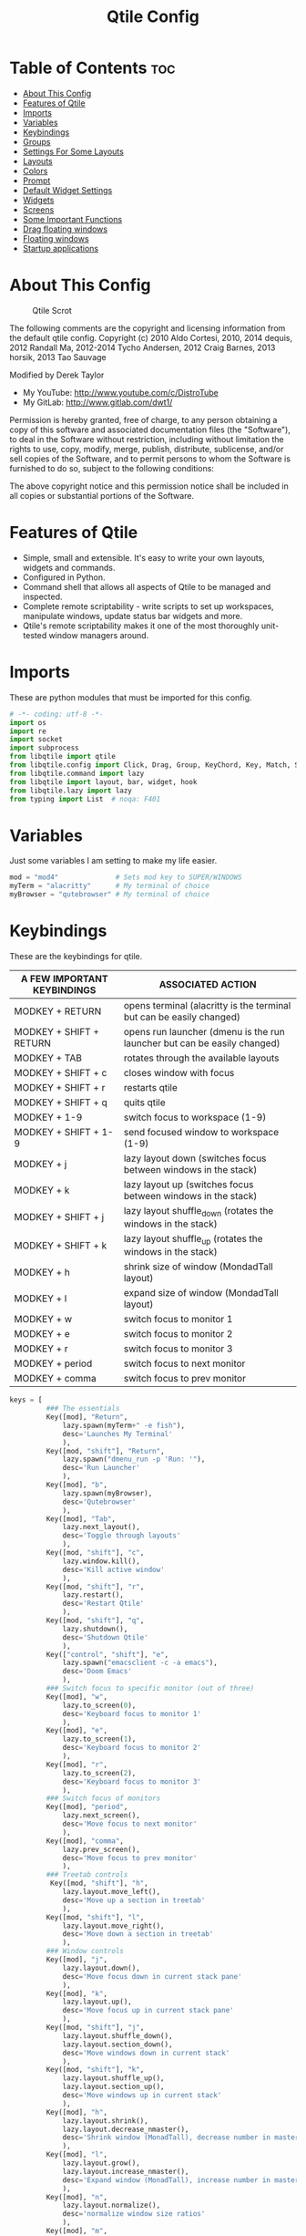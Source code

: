 #+TITLE: Qtile Config
#+PROPERTY: header-args :tangle config.py

* Table of Contents :toc:
- [[#about-this-config][About This Config]]
- [[#features-of-qtile][Features of Qtile]]
- [[#imports][Imports]]
- [[#variables][Variables]]
- [[#keybindings][Keybindings]]
- [[#groups][Groups]]
- [[#settings-for-some-layouts][Settings For Some Layouts]]
- [[#layouts][Layouts]]
- [[#colors][Colors]]
- [[#prompt][Prompt]]
- [[#default-widget-settings][Default Widget Settings]]
- [[#widgets][Widgets]]
- [[#screens][Screens]]
- [[#some-important-functions][Some Important Functions]]
- [[#drag-floating-windows][Drag floating windows]]
- [[#floating-windows][Floating windows]]
- [[#startup-applications][Startup applications]]

* About This Config
#+CAPTION: Qtile Scrot
#+ATTR_HTML: :alt Qtile Scrot :title Qtile Scrot :align left
[[https://gitlab.com/dwt1/dotfiles/-/raw/master/.screenshots/dotfiles07-thumb.png]]

The following comments are the copyright and licensing information from the default
qtile config. Copyright (c) 2010 Aldo Cortesi, 2010, 2014 dequis, 2012 Randall Ma,
2012-2014 Tycho Andersen, 2012 Craig Barnes, 2013 horsik, 2013 Tao Sauvage

Modified by Derek Taylor
- My YouTube: [[http://www.youtube.com/c/DistroTube][http://www.youtube.com/c/DistroTube]]
- My GitLab:  [[http://www.gitlab.com/dwt1/][http://www.gitlab.com/dwt1/]]

Permission is hereby granted, free of charge, to any person obtaining a copy of this
software and associated documentation files (the "Software"), to deal in the Software
without restriction, including without limitation the rights to use, copy, modify,
merge, publish, distribute, sublicense, and/or sell copies of the Software, and to
permit persons to whom the Software is furnished to do so, subject to the following
conditions:

The above copyright notice and this permission notice shall be included in all copies
or substantial portions of the Software.

* Features of Qtile
- Simple, small and extensible. It's easy to write your own layouts, widgets and commands.
- Configured in Python.
- Command shell that allows all aspects of Qtile to be managed and inspected.
- Complete remote scriptability - write scripts to set up workspaces, manipulate windows, update status bar widgets and more.
- Qtile's remote scriptability makes it one of the most thoroughly unit-tested window managers around.

* Imports
These are python modules that must be imported for this config.

#+BEGIN_SRC python
# -*- coding: utf-8 -*-
import os
import re
import socket
import subprocess
from libqtile import qtile
from libqtile.config import Click, Drag, Group, KeyChord, Key, Match, Screen
from libqtile.command import lazy
from libqtile import layout, bar, widget, hook
from libqtile.lazy import lazy
from typing import List  # noqa: F401
#+END_SRC

* Variables
Just some variables I am setting to make my life easier.

#+BEGIN_SRC python
mod = "mod4"              # Sets mod key to SUPER/WINDOWS
myTerm = "alacritty"      # My terminal of choice
myBrowser = "qutebrowser" # My terminal of choice
#+END_SRC

* Keybindings
These are the keybindings for qtile.

| A FEW IMPORTANT KEYBINDINGS | ASSOCIATED ACTION                                                        |
|-----------------------------+--------------------------------------------------------------------------|
| MODKEY + RETURN             | opens terminal (alacritty is the terminal but can be easily changed)     |
| MODKEY + SHIFT + RETURN     | opens run launcher (dmenu is the run launcher but can be easily changed) |
| MODKEY + TAB                | rotates through the available layouts                                    |
| MODKEY + SHIFT + c          | closes window with focus                                                 |
| MODKEY + SHIFT + r          | restarts qtile                                                           |
| MODKEY + SHIFT + q          | quits qtile                                                              |
| MODKEY + 1-9                | switch focus to workspace (1-9)                                          |
| MODKEY + SHIFT + 1-9        | send focused window to workspace (1-9)                                   |
| MODKEY + j                  | lazy layout down (switches focus between windows in the stack)           |
| MODKEY + k                  | lazy layout up (switches focus between windows in the stack)             |
| MODKEY + SHIFT + j          | lazy layout shuffle_down (rotates the windows in the stack)              |
| MODKEY + SHIFT + k          | lazy layout shuffle_up (rotates the windows in the stack)                |
| MODKEY + h                  | shrink size of window (MondadTall layout)                                |
| MODKEY + l                  | expand size of window (MondadTall layout)                                |
| MODKEY + w                  | switch focus to monitor 1                                                |
| MODKEY + e                  | switch focus to monitor 2                                                |
| MODKEY + r                  | switch focus to monitor 3                                                |
| MODKEY + period             | switch focus to next monitor                                             |
| MODKEY + comma              | switch focus to prev monitor                                             |

#+BEGIN_SRC python
keys = [
         ### The essentials
         Key([mod], "Return",
             lazy.spawn(myTerm+" -e fish"),
             desc='Launches My Terminal'
             ),
         Key([mod, "shift"], "Return",
             lazy.spawn("dmenu_run -p 'Run: '"),
             desc='Run Launcher'
             ),
         Key([mod], "b",
             lazy.spawn(myBrowser),
             desc='Qutebrowser'
             ),
         Key([mod], "Tab",
             lazy.next_layout(),
             desc='Toggle through layouts'
             ),
         Key([mod, "shift"], "c",
             lazy.window.kill(),
             desc='Kill active window'
             ),
         Key([mod, "shift"], "r",
             lazy.restart(),
             desc='Restart Qtile'
             ),
         Key([mod, "shift"], "q",
             lazy.shutdown(),
             desc='Shutdown Qtile'
             ),
         Key(["control", "shift"], "e",
             lazy.spawn("emacsclient -c -a emacs"),
             desc='Doom Emacs'
             ),
         ### Switch focus to specific monitor (out of three)
         Key([mod], "w",
             lazy.to_screen(0),
             desc='Keyboard focus to monitor 1'
             ),
         Key([mod], "e",
             lazy.to_screen(1),
             desc='Keyboard focus to monitor 2'
             ),
         Key([mod], "r",
             lazy.to_screen(2),
             desc='Keyboard focus to monitor 3'
             ),
         ### Switch focus of monitors
         Key([mod], "period",
             lazy.next_screen(),
             desc='Move focus to next monitor'
             ),
         Key([mod], "comma",
             lazy.prev_screen(),
             desc='Move focus to prev monitor'
             ),
         ### Treetab controls
          Key([mod, "shift"], "h",
             lazy.layout.move_left(),
             desc='Move up a section in treetab'
             ),
         Key([mod, "shift"], "l",
             lazy.layout.move_right(),
             desc='Move down a section in treetab'
             ),
         ### Window controls
         Key([mod], "j",
             lazy.layout.down(),
             desc='Move focus down in current stack pane'
             ),
         Key([mod], "k",
             lazy.layout.up(),
             desc='Move focus up in current stack pane'
             ),
         Key([mod, "shift"], "j",
             lazy.layout.shuffle_down(),
             lazy.layout.section_down(),
             desc='Move windows down in current stack'
             ),
         Key([mod, "shift"], "k",
             lazy.layout.shuffle_up(),
             lazy.layout.section_up(),
             desc='Move windows up in current stack'
             ),
         Key([mod], "h",
             lazy.layout.shrink(),
             lazy.layout.decrease_nmaster(),
             desc='Shrink window (MonadTall), decrease number in master pane (Tile)'
             ),
         Key([mod], "l",
             lazy.layout.grow(),
             lazy.layout.increase_nmaster(),
             desc='Expand window (MonadTall), increase number in master pane (Tile)'
             ),
         Key([mod], "n",
             lazy.layout.normalize(),
             desc='normalize window size ratios'
             ),
         Key([mod], "m",
             lazy.layout.maximize(),
             desc='toggle window between minimum and maximum sizes'
             ),
         Key([mod, "shift"], "f",
             lazy.window.toggle_floating(),
             desc='toggle floating'
             ),
         Key([mod], "f",
             lazy.window.toggle_fullscreen(),
             desc='toggle fullscreen'
             ),
         ### Stack controls
         Key([mod, "shift"], "Tab",
             lazy.layout.rotate(),
             lazy.layout.flip(),
             desc='Switch which side main pane occupies (XmonadTall)'
             ),
          Key([mod], "space",
             lazy.layout.next(),
             desc='Switch window focus to other pane(s) of stack'
             ),
         Key([mod, "shift"], "space",
             lazy.layout.toggle_split(),
             desc='Toggle between split and unsplit sides of stack'
             ),
         # Emacs programs launched using the key chord CTRL+e followed by 'key'
         KeyChord(["control"],"e", [
             Key([], "e",
                 lazy.spawn("emacsclient -c -a 'emacs'"),
                 desc='Launch Emacs'
                 ),
             Key([], "b",
                 lazy.spawn("emacsclient -c -a 'emacs' --eval '(ibuffer)'"),
                 desc='Launch ibuffer inside Emacs'
                 ),
             Key([], "d",
                 lazy.spawn("emacsclient -c -a 'emacs' --eval '(dired nil)'"),
                 desc='Launch dired inside Emacs'
                 ),
             Key([], "i",
                 lazy.spawn("emacsclient -c -a 'emacs' --eval '(erc)'"),
                 desc='Launch erc inside Emacs'
                 ),
             Key([], "m",
                 lazy.spawn("emacsclient -c -a 'emacs' --eval '(mu4e)'"),
                 desc='Launch mu4e inside Emacs'
                 ),
             Key([], "n",
                 lazy.spawn("emacsclient -c -a 'emacs' --eval '(elfeed)'"),
                 desc='Launch elfeed inside Emacs'
                 ),
             Key([], "s",
                 lazy.spawn("emacsclient -c -a 'emacs' --eval '(eshell)'"),
                 desc='Launch the eshell inside Emacs'
                 ),
             Key([], "v",
                 lazy.spawn("emacsclient -c -a 'emacs' --eval '(+vterm/here nil)'"),
                 desc='Launch vterm inside Emacs'
                 )
         ]),
         # Dmenu scripts launched using the key chord SUPER+p followed by 'key'
         KeyChord([mod], "p", [
             Key([], "e",
                 lazy.spawn("./dmscripts/dm-confedit"),
                 desc='Choose a config file to edit'
                 ),
             Key([], "i",
                 lazy.spawn("./dmscripts/dm-maim"),
                 desc='Take screenshots via dmenu'
                 ),
             Key([], "k",
                 lazy.spawn("./dmscripts/dm-kill"),
                 desc='Kill processes via dmenu'
                 ),
             Key([], "l",
                 lazy.spawn("./dmscripts/dm-logout"),
                 desc='A logout menu'
                 ),
             Key([], "m",
                 lazy.spawn("./dmscripts/dm-man"),
                 desc='Search manpages in dmenu'
                 ),
             Key([], "o",
                 lazy.spawn("./dmscripts/dm-bookman"),
                 desc='Search your qutebrowser bookmarks and quickmarks'
                 ),
             Key([], "r",
                 lazy.spawn("./dmscripts/dm-reddit"),
                 desc='Search reddit via dmenu'
                 ),
             Key([], "s",
                 lazy.spawn("./dmscripts/dm-websearch"),
                 desc='Search various search engines via dmenu'
                 ),
             Key([], "p",
                 lazy.spawn("passmenu"),
                 desc='Retrieve passwords with dmenu'
                 )
         ])
]
#+END_SRC

#+RESULTS:

* Groups
Groups are really workspaces.

#+BEGIN_SRC python
group_names = [("WWW", {'layout': 'monadtall'}),
               ("DEV", {'layout': 'monadtall'}),
               ("SYS", {'layout': 'monadtall'}),
               ("DOC", {'layout': 'monadtall'}),
               ("VBOX", {'layout': 'monadtall'}),
               ("CHAT", {'layout': 'monadtall'}),
               ("MUS", {'layout': 'monadtall'}),
               ("VID", {'layout': 'monadtall'}),
               ("GFX", {'layout': 'floating'})]

groups = [Group(name, **kwargs) for name, kwargs in group_names]

for i, (name, kwargs) in enumerate(group_names, 1):
    keys.append(Key([mod], str(i), lazy.group[name].toscreen()))        # Switch to another group
    keys.append(Key([mod, "shift"], str(i), lazy.window.togroup(name))) # Send current window to another group
#+END_SRC

* Settings For Some Layouts
Settings that I use in most layouts, so I'm defining them one time here.

#+BEGIN_SRC python
layout_theme = {"border_width": 2,
                "margin": 8,
                "border_focus": "e1acff",
                "border_normal": "1D2330"
                }
#+END_SRC

* Layouts
The layouts that I use, plus several that I don't use. Uncomment the layouts you want; comment out the ones that you don't want to use.

#+BEGIN_SRC python
layouts = [
    #layout.MonadWide(**layout_theme),
    #layout.Bsp(**layout_theme),
    #layout.Stack(stacks=2, **layout_theme),
    #layout.Columns(**layout_theme),
    #layout.RatioTile(**layout_theme),
    #layout.Tile(shift_windows=True, **layout_theme),
    #layout.VerticalTile(**layout_theme),
    #layout.Matrix(**layout_theme),
    #layout.Zoomy(**layout_theme),
    layout.MonadTall(**layout_theme),
    layout.Max(**layout_theme),
    layout.Stack(num_stacks=2),
    layout.RatioTile(**layout_theme),
    layout.TreeTab(
         font = "Ubuntu",
         fontsize = 10,
         sections = ["FIRST", "SECOND", "THIRD", "FOURTH"],
         section_fontsize = 10,
         border_width = 2,
         bg_color = "1c1f24",
         active_bg = "c678dd",
         active_fg = "000000",
         inactive_bg = "a9a1e1",
         inactive_fg = "1c1f24",
         padding_left = 0,
         padding_x = 0,
         padding_y = 5,
         section_top = 10,
         section_bottom = 20,
         level_shift = 8,
         vspace = 3,
         panel_width = 200
         ),
    layout.Floating(**layout_theme)
]
#+END_SRC

* Colors
Defining some colors for use in our panel.  Colors have two values because you can use gradients.

#+BEGIN_SRC python
colors = [["#282c34", "#282c34"], # panel background
          ["#3d3f4b", "#434758"], # background for current screen tab
          ["#ffffff", "#ffffff"], # font color for group names
          ["#ff5555", "#ff5555"], # border line color for current tab
          ["#74438f", "#74438f"], # border line color for 'other tabs' and color for 'odd widgets'
          ["#4f76c7", "#4f76c7"], # color for the 'even widgets'
          ["#e1acff", "#e1acff"], # window name
          ["#ecbbfb", "#ecbbfb"]] # backbround for inactive screens
#+END_SRC

* Prompt
Settings for the qtile run prompt, even though I don't actually use this. I prefer to use dmenu instead.

#+BEGIN_SRC python
prompt = "{0}@{1}: ".format(os.environ["USER"], socket.gethostname())
#+END_SRC

* Default Widget Settings
Defining a few default widget key values.

#+BEGIN_SRC python
##### DEFAULT WIDGET SETTINGS #####
widget_defaults = dict(
    font="Ubuntu Mono",
    fontsize = 12,
    padding = 2,
    background=colors[2]
)
extension_defaults = widget_defaults.copy()
#+END_SRC

* Widgets
This is the bar, or the panel, and the widgets within the bar.

#+BEGIN_SRC python
def init_widgets_list():
    widgets_list = [
              widget.Sep(
                       linewidth = 0,
                       padding = 6,
                       foreground = colors[2],
                       background = colors[0]
                       ),
              widget.Image(
                       filename = "~/.config/qtile/icons/python-white.png",
                       scale = "False",
                       mouse_callbacks = {'Button1': lambda: qtile.cmd_spawn(myTerm)}
                       ),
             widget.Sep(
                       linewidth = 0,
                       padding = 6,
                       foreground = colors[2],
                       background = colors[0]
                       ),
              widget.GroupBox(
                       font = "Ubuntu Bold",
                       fontsize = 9,
                       margin_y = 3,
                       margin_x = 0,
                       padding_y = 5,
                       padding_x = 3,
                       borderwidth = 3,
                       active = colors[2],
                       inactive = colors[7],
                       rounded = False,
                       highlight_color = colors[1],
                       highlight_method = "line",
                       this_current_screen_border = colors[6],
                       this_screen_border = colors [4],
                       other_current_screen_border = colors[6],
                       other_screen_border = colors[4],
                       foreground = colors[2],
                       background = colors[0]
                       ),
              widget.Prompt(
                       prompt = prompt,
                       font = "Ubuntu Mono",
                       padding = 10,
                       foreground = colors[3],
                       background = colors[1]
                       ),
              widget.Sep(
                       linewidth = 0,
                       padding = 40,
                       foreground = colors[2],
                       background = colors[0]
                       ),
              widget.WindowName(
                       foreground = colors[6],
                       background = colors[0],
                       padding = 0
                       ),
              widget.Systray(
                       background = colors[0],
                       padding = 5
                       ),
              widget.Sep(
                       linewidth = 0,
                       padding = 6,
                       foreground = colors[0],
                       background = colors[0]
                       ),
              widget.TextBox(
                       text = '',
                       background = colors[0],
                       foreground = colors[4],
                       padding = 0,
                       fontsize = 37
                       ),
             widget.Net(
                       interface = "enp6s0",
                       format = '{down} ↓↑ {up}',
                       foreground = colors[2],
                       background = colors[4],
                       padding = 5
                       ),
              widget.TextBox(
                       text = '',
                       background = colors[4],
                       foreground = colors[5],
                       padding = 0,
                       fontsize = 37
                       ),
              widget.TextBox(
                       text = " 🌡 TEMP NOT SHOWN ",
                       padding = 2,
                       foreground = colors[2],
                       background = colors[5],
                       fontsize = 11
                       ),
              # widget.ThermalSensor(
              #          foreground = colors[2],
              #          background = colors[5],
              #          threshold = 90,
              #          padding = 5
              #          ),
              widget.TextBox(
                       text='',
                       background = colors[5],
                       foreground = colors[4],
                       padding = 0,
                       fontsize = 37
                       ),
              widget.TextBox(
                       text = " ⟳",
                       padding = 2,
                       foreground = colors[2],
                       background = colors[4],
                       fontsize = 14
                       ),
              widget.CheckUpdates(
                       update_interval = 1800,
                       distro = "Arch_checkupdates",
                       display_format = "{updates} Updates",
                       foreground = colors[2],
                       mouse_callbacks = {'Button1': lambda: qtile.cmd_spawn(myTerm + ' -e sudo pacman -Syu')},
                       background = colors[4]
                       ),
              widget.TextBox(
                       text = '',
                       background = colors[4],
                       foreground = colors[5],
                       padding = 0,
                       fontsize = 37
                       ),
              widget.TextBox(
                       text = " 🖬",
                       foreground = colors[2],
                       background = colors[5],
                       padding = 0,
                       fontsize = 14
                       ),
              widget.Memory(
                       foreground = colors[2],
                       background = colors[5],
                       mouse_callbacks = {'Button1': lambda: qtile.cmd_spawn(myTerm + ' -e htop')},
                       padding = 5
                       ),
              widget.TextBox(
                       text='',
                       background = colors[5],
                       foreground = colors[4],
                       padding = 0,
                       fontsize = 37
                       ),
              widget.TextBox(
                       text = " ₿",
                       padding = 0,
                       foreground = colors[2],
                       background = colors[4],
                       fontsize = 12
                       ),
              widget.BitcoinTicker(
                       foreground = colors[2],
                       background = colors[4],
                       padding = 5
                       ),
              widget.TextBox(
                       text = '',
                       background = colors[4],
                       foreground = colors[5],
                       padding = 0,
                       fontsize = 37
                       ),
              widget.TextBox(
                      text = " Vol:",
                       foreground = colors[2],
                       background = colors[5],
                       padding = 0
                       ),
              widget.Volume(
                       foreground = colors[2],
                       background = colors[5],
                       padding = 5
                       ),
              widget.TextBox(
                       text = '',
                       background = colors[5],
                       foreground = colors[4],
                       padding = 0,
                       fontsize = 37
                       ),
              widget.CurrentLayoutIcon(
                       custom_icon_paths = [os.path.expanduser("~/.config/qtile/icons")],
                       foreground = colors[0],
                       background = colors[4],
                       padding = 0,
                       scale = 0.7
                       ),
              widget.CurrentLayout(
                       foreground = colors[2],
                       background = colors[4],
                       padding = 5
                       ),
              widget.TextBox(
                       text = '',
                       background = colors[4],
                       foreground = colors[5],
                       padding = 0,
                       fontsize = 37
                       ),
              widget.Clock(
                       foreground = colors[2],
                       background = colors[5],
                       format = "%A, %B %d - %H:%M "
                       ),
              ]
    return widgets_list
#+END_SRC

* Screens
Screen settings for my triple monitor setup.

#+BEGIN_SRC python
def init_widgets_screen1():
    widgets_screen1 = init_widgets_list()
    del widgets_screen1[7:8]               # Slicing removes unwanted widgets (systray) on Monitors 1,3
    return widgets_screen1

def init_widgets_screen2():
    widgets_screen2 = init_widgets_list()
    return widgets_screen2                 # Monitor 2 will display all widgets in widgets_list

def init_screens():
    return [Screen(top=bar.Bar(widgets=init_widgets_screen1(), opacity=1.0, size=20)),
            Screen(top=bar.Bar(widgets=init_widgets_screen2(), opacity=1.0, size=20)),
            Screen(top=bar.Bar(widgets=init_widgets_screen1(), opacity=1.0, size=20))]

if __name__ in ["config", "__main__"]:
    screens = init_screens()
    widgets_list = init_widgets_list()
    widgets_screen1 = init_widgets_screen1()
    widgets_screen2 = init_widgets_screen2()
#+END_SRC

* Some Important Functions

#+begin_src python
def window_to_prev_group(qtile):
    if qtile.currentWindow is not None:
        i = qtile.groups.index(qtile.currentGroup)
        qtile.currentWindow.togroup(qtile.groups[i - 1].name)

def window_to_next_group(qtile):
    if qtile.currentWindow is not None:
        i = qtile.groups.index(qtile.currentGroup)
        qtile.currentWindow.togroup(qtile.groups[i + 1].name)

def window_to_previous_screen(qtile):
    i = qtile.screens.index(qtile.current_screen)
    if i != 0:
        group = qtile.screens[i - 1].group.name
        qtile.current_window.togroup(group)

def window_to_next_screen(qtile):
    i = qtile.screens.index(qtile.current_screen)
    if i + 1 != len(qtile.screens):
        group = qtile.screens[i + 1].group.name
        qtile.current_window.togroup(group)

def switch_screens(qtile):
    i = qtile.screens.index(qtile.current_screen)
    group = qtile.screens[i - 1].group
    qtile.current_screen.set_group(group)
#+end_src

* Drag floating windows
Defining some mousebindings for use with floating windows.

#+BEGIN_SRC python
mouse = [
    Drag([mod], "Button1", lazy.window.set_position_floating(),
         start=lazy.window.get_position()),
    Drag([mod], "Button3", lazy.window.set_size_floating(),
         start=lazy.window.get_size()),
    Click([mod], "Button2", lazy.window.bring_to_front())
]

dgroups_key_binder = None
dgroups_app_rules = []  # type: List
main = None
follow_mouse_focus = True
bring_front_click = False
cursor_warp = False
#+END_SRC

* Floating windows
Defining what class of windows should always be floating.

#+BEGIN_SRC python
floating_layout = layout.Floating(float_rules=[
    # Run the utility of `xprop` to see the wm class and name of an X client.
    # default_float_rules include: utility, notification, toolbar, splash, dialog,
    # file_progress, confirm, download and error.
    ,*layout.Floating.default_float_rules,
    Match(title='Confirmation'),      # tastyworks exit box
    Match(title='Qalculate!'),        # qalculate-gtk
    Match(wm_class='kdenlive'),       # kdenlive
    Match(wm_class='pinentry-gtk-2'), # GPG key password entry
])
auto_fullscreen = True
focus_on_window_activation = "smart"
#+END_SRC

* Startup applications
The applications that should autostart every time qtile is started.

#+BEGIN_SRC python
@hook.subscribe.startup_once
def start_once():
    home = os.path.expanduser('~')
    subprocess.call([home + '/.config/qtile/autostart.sh'])

# XXX: Gasp! We're lying here. In fact, nobody really uses or cares about this
# string besides java UI toolkits; you can see several discussions on the
# mailing lists, GitHub issues, and other WM documentation that suggest setting
# this string if your java app doesn't work correctly. We may as well just lie
# and say that we're a working one by default.
#
# We choose LG3D to maximize irony: it is a 3D non-reparenting WM written in
# java that happens to be on java's whitelist.
wmname = "LG3D"
#+END_SRC
